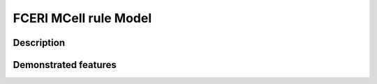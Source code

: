 .. _fceri_mcell:

===============
FCERI MCell rule Model
===============

Description
===========


Demonstrated features
=====================
